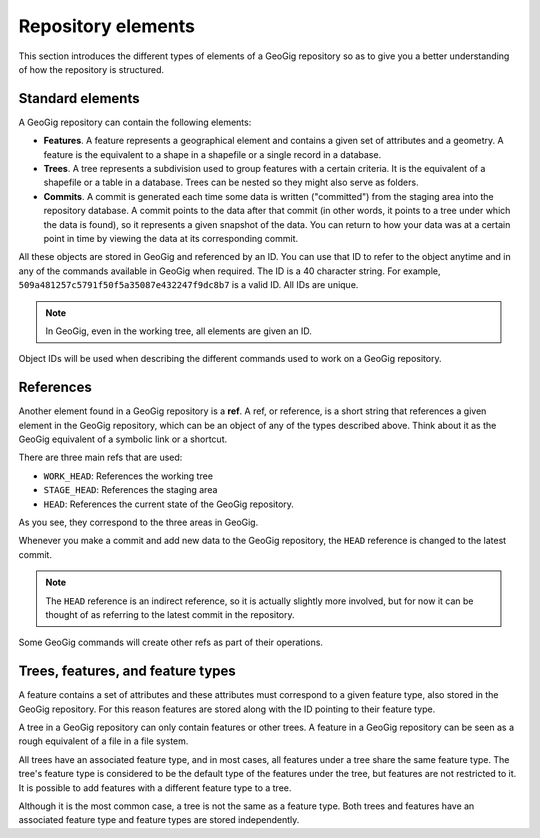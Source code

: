 .. _repo.elements:

Repository elements
===================

This section introduces the different types of elements of a GeoGig repository so as to give you a better understanding of how the repository is structured.

Standard elements
-----------------

A GeoGig repository can contain the following elements:

* **Features**. A feature represents a geographical element and contains a given set of attributes and a geometry. A feature is the equivalent to a shape in a shapefile or a single record in a database.

* **Trees**. A tree represents a subdivision used to group features with a certain criteria. It is the equivalent of a shapefile or a table in a database. Trees can be nested so they might also serve as folders.

* **Commits**. A commit is generated each time some data is written ("committed") from the staging area into the repository database. A commit points to the data after that commit (in other words, it points to a tree under which the data is found), so it represents a given snapshot of the data. You can return to how your data was at a certain point in time by viewing the data at its corresponding commit.

All these objects are stored in GeoGig and referenced by an ID. You can use that ID to refer to the object anytime and in any of the commands available in GeoGig when required. The ID is a 40 character string. For example, ``509a481257c5791f50f5a35087e432247f9dc8b7`` is a valid ID. All IDs are unique.

.. note:: In GeoGig, even in the working tree, all elements are given an ID.

Object IDs will be used when describing the different commands used to work on a GeoGig repository.

References
----------

Another element found in a GeoGig repository is a **ref**. A ref, or reference, is a short string that references a given element in the GeoGig repository, which can be an object of any of the types described above. Think about it as the GeoGig equivalent of a symbolic link or a shortcut.

There are three main refs that are used:

* ``WORK_HEAD``: References the working tree
* ``STAGE_HEAD``: References the staging area
* ``HEAD``: References the current state of the GeoGig repository.

As you see, they correspond to the three areas in GeoGig.

Whenever you make a commit and add new data to the GeoGig repository, the ``HEAD`` reference is changed to the latest commit.

.. note:: The ``HEAD`` reference is an indirect reference, so it is actually slightly more involved, but for now it can be thought of as referring to the latest commit in the repository.

Some GeoGig commands will create other refs as part of their operations.

Trees, features, and feature types
----------------------------------

A feature contains a set of attributes and these attributes must correspond to a given feature type, also stored in the GeoGig repository. For this reason features are stored along with the ID pointing to their feature type.

A tree in a GeoGig repository can only contain features or other trees. A feature in a GeoGig repository can be seen as a rough equivalent of a file in a file system.

All trees have an associated feature type, and in most cases, all features under a tree share the same feature type. The tree's feature type is considered to be the default type of the features under the tree, but features are not restricted to it. It is possible to add features with a different feature type to a tree.

Although it is the most common case, a tree is not the same as a feature type. Both trees and features have an associated feature type and feature types are stored independently.
